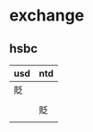 * 
* exchange

** hsbc

| usd | ntd |
|-----+-----|
| 貶  |     |
|     |     |
|     | 貶  |
|     |     |

